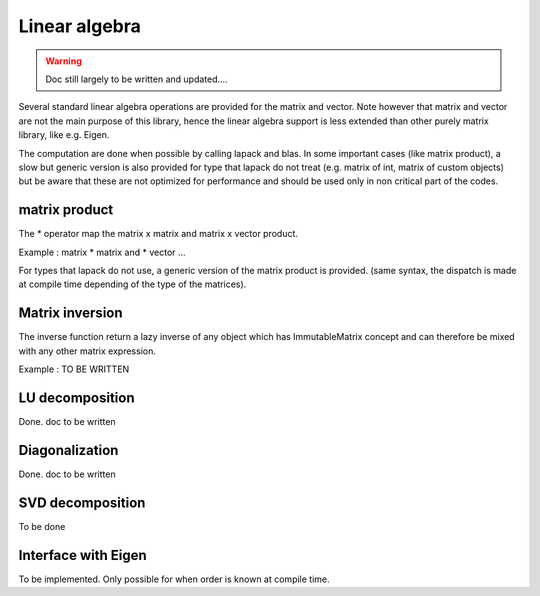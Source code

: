 .. highlight:: c

Linear algebra 
===============================================

.. warning::

   Doc still largely to be written and updated....

Several standard linear algebra operations are provided for the matrix and vector.
Note however that matrix and vector are not the main purpose of this library, 
hence the linear algebra support is less extended than other purely matrix library, 
like e.g. Eigen.

The computation are done when possible by calling lapack and blas.
In some important cases (like matrix product), a slow but generic version is also
provided for type that lapack do not treat (e.g. matrix of int, matrix of custom objects)
but be aware that these are not optimized for performance and should be used only in 
non critical part of the codes.

matrix product
--------------------

The * operator map the matrix x matrix and matrix x vector product.

Example : matrix * matrix and * vector ...

.. triqs_example:: ./blas_lapack_0.cpp
For types that lapack do not use, a generic version of the matrix product is provided.
(same syntax, the dispatch is made at compile time depending of the type of the matrices).


Matrix inversion
----------------------

The inverse function return a lazy inverse of any object which has ImmutableMatrix concept
and can therefore be mixed with any other matrix expression.

Example : TO BE WRITTEN


LU decomposition
----------------------

Done. doc to be written

Diagonalization 
-------------------
Done. doc to be written

SVD decomposition
-------------------

To be done 

Interface with Eigen
------------------------

To be implemented. Only possible for when order is known at compile time.



